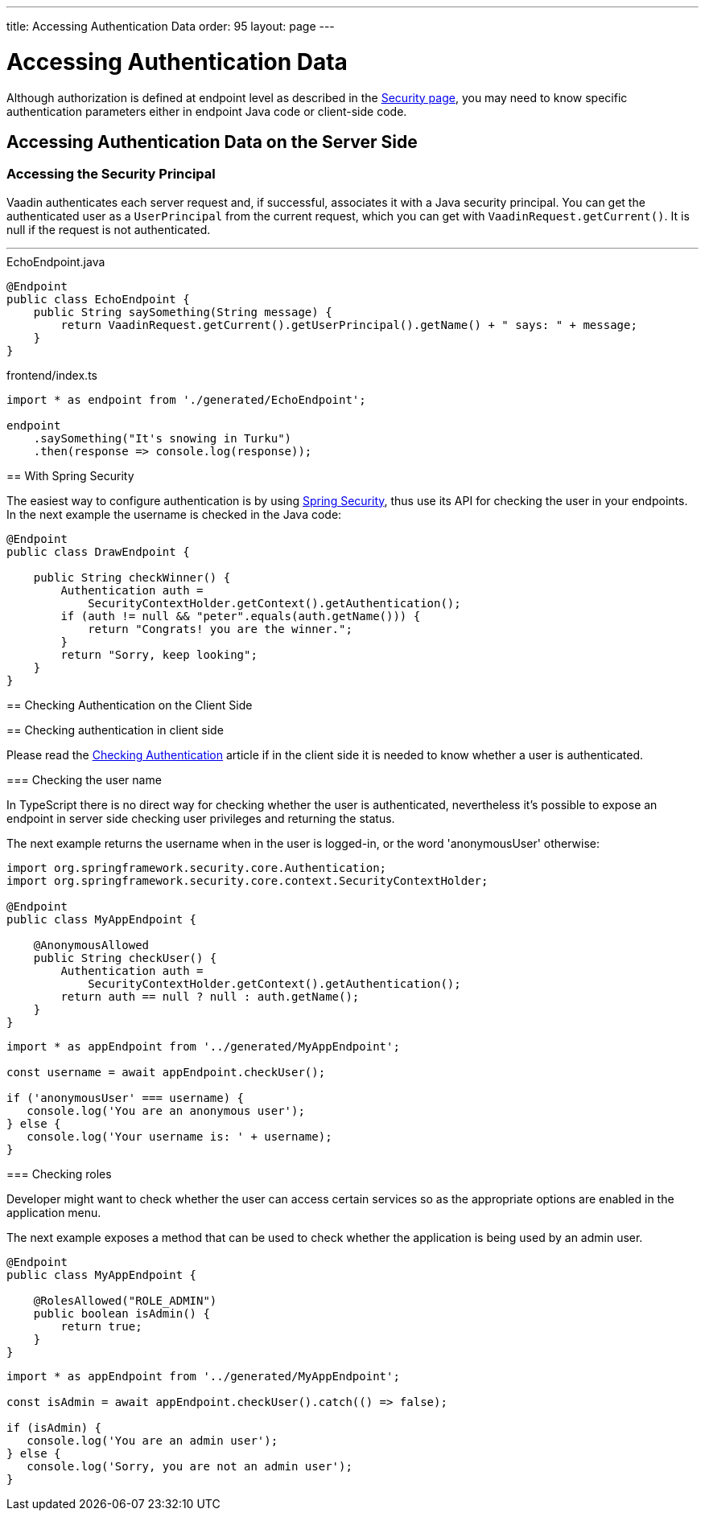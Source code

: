 ---
title: Accessing Authentication Data
order: 95
layout: page
---


= Accessing Authentication Data

Although authorization is defined at endpoint level as described in the <<configuring-security#, Security page>>, you may need to know specific authentication parameters either in endpoint Java code or client-side code.

== Accessing Authentication Data on the Server Side

=== Accessing the Security Principal

Vaadin authenticates each server request and, if successful, associates it with a Java security principal.
You can get the authenticated user as a [classname]`UserPrincipal` from the current request, which you can get with [methodname]`VaadinRequest.getCurrent()`.
It is null if the request is not authenticated.

[.example]
---

.EchoEndpoint.java
[source,java]
----
@Endpoint
public class EchoEndpoint {
    public String saySomething(String message) {
        return VaadinRequest.getCurrent().getUserPrincipal().getName() + " says: " + message;
    }
}
----

.frontend/index.ts
[source,typescript]
----
import * as endpoint from './generated/EchoEndpoint';

endpoint
    .saySomething("It's snowing in Turku")
    .then(response => console.log(response));
----

--

== With Spring Security

The easiest way to configure authentication is by using <<adding-login-form-with-spring-security#, Spring Security>>, thus use its API for checking the user in your endpoints.
In the next example the username is checked in the Java code:

[source,java]
----
@Endpoint
public class DrawEndpoint {

    public String checkWinner() {
        Authentication auth =
            SecurityContextHolder.getContext().getAuthentication();
        if (auth != null && "peter".equals(auth.getName())) {
            return "Congrats! you are the winner.";
        }
        return "Sorry, keep looking";
    }
}
----


== Checking Authentication on the Client Side


== Checking authentication in client side

Please read the <<check-user-login#, Checking Authentication>> article if in the client side it is needed to know whether a user is authenticated.

=== Checking the user name

In TypeScript there is no direct way for checking whether the user is authenticated, nevertheless
it's possible to expose an endpoint in server side checking user privileges and returning the status.

The next example returns the username when in the user is logged-in, or the word 'anonymousUser' otherwise:

[source,java]
----
import org.springframework.security.core.Authentication;
import org.springframework.security.core.context.SecurityContextHolder;

@Endpoint
public class MyAppEndpoint {

    @AnonymousAllowed
    public String checkUser() {
        Authentication auth =
            SecurityContextHolder.getContext().getAuthentication();
        return auth == null ? null : auth.getName();
    }
}
----

[source, typescript]
----
import * as appEndpoint from '../generated/MyAppEndpoint';

const username = await appEndpoint.checkUser();

if ('anonymousUser' === username) {
   console.log('You are an anonymous user');
} else {
   console.log('Your username is: ' + username);
}
----

=== Checking roles

Developer might want to check whether the user can access certain services so as the
appropriate options are enabled in the application menu.

The next example exposes a method that can be used to check whether the application is being
used by an admin user.

[source,java]
----
@Endpoint
public class MyAppEndpoint {

    @RolesAllowed("ROLE_ADMIN")
    public boolean isAdmin() {
        return true;
    }
}
----

[source, typescript]
----
import * as appEndpoint from '../generated/MyAppEndpoint';

const isAdmin = await appEndpoint.checkUser().catch(() => false);

if (isAdmin) {
   console.log('You are an admin user');
} else {
   console.log('Sorry, you are not an admin user');
}
----
